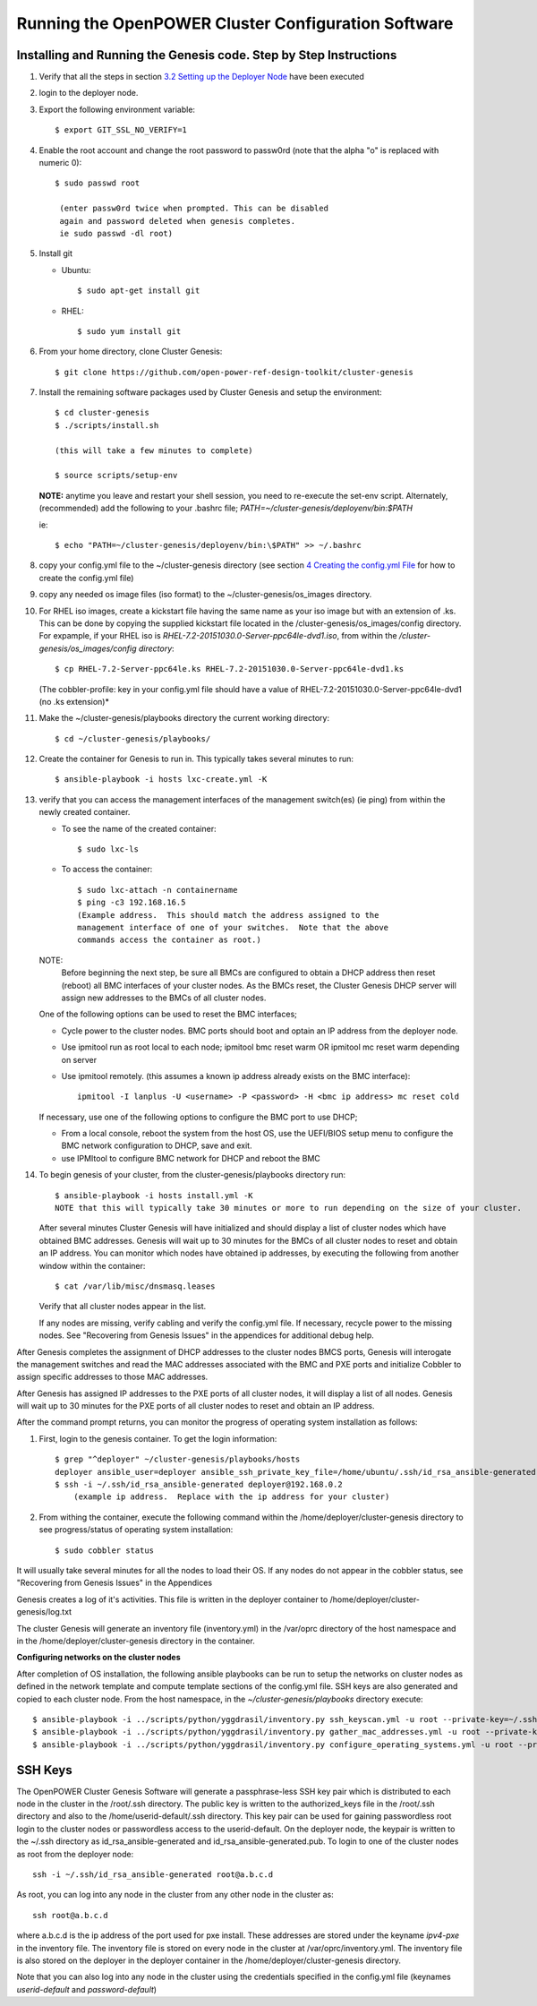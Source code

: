 .. highlight:: none 

Running the OpenPOWER Cluster Configuration Software
====================================================

Installing and Running the Genesis code. Step by Step Instructions
------------------------------------------------------------------

#.  Verify that all the steps in section `3.2 <#anchor-5>`__ `Setting up
    the Deployer Node <#anchor-5>`__ have been executed
#.  login to the deployer node.
#.  Export the following environment variable::
    
      $ export GIT_SSL_NO_VERIFY=1
    
#.  Enable the root account and change the root password to 
    passw0rd (note that the alpha "o" is replaced with numeric 0)::

      $ sudo passwd root 
       
       (enter passw0rd twice when prompted. This can be disabled 
       again and password deleted when genesis completes. 
       ie sudo passwd -dl root)

#.  Install git

    - Ubuntu::

        $ sudo apt-get install git

    - RHEL::

        $ sudo yum install git
    
#.  From your home directory, clone Cluster Genesis::

      $ git clone https://github.com/open-power-ref-design-toolkit/cluster-genesis
      
#.  Install the remaining software packages used by Cluster Genesis and 
    setup the environment::
    
      $ cd cluster-genesis
      $ ./scripts/install.sh
     
      (this will take a few minutes to complete)
      
      $ source scripts/setup-env
      
    **NOTE:** anytime you leave and restart
    your shell session, you need to re-execute the set-env script.
    Alternately, (recommended) add the following to your .bashrc file;
    *PATH=~/cluster-genesis/deployenv/bin:$PATH* 
    
    ie::
    
      $ echo "PATH=~/cluster-genesis/deployenv/bin:\$PATH" >> ~/.bashrc

#. copy your config.yml file to the ~/cluster-genesis directory (see
   section `4 <#anchor-4>`__ `Creating the config.yml
   File <#anchor-4>`__ for how to create the config.yml file)
#. copy any needed os image files (iso format) to the
   ~/cluster-genesis/os\_images directory.
#. For RHEL iso images, create a kickstart file having the same name as
   your iso image but with an extension of .ks. This can be done by
   copying the supplied kickstart file located in the
   /cluster-genesis/os\_images/config directory. For expample, if your
   RHEL iso is *RHEL-7.2-20151030.0-Server-ppc64le-dvd1.iso*, from within
   the */cluster-genesis/os\_images/config directory*::

      $ cp RHEL-7.2-Server-ppc64le.ks RHEL-7.2-20151030.0-Server-ppc64le-dvd1.ks
   
   (The cobbler-profile: key in your config.yml file should have a value
   of RHEL-7.2-20151030.0-Server-ppc64le-dvd1 (no .ks extension)*
#. Make the ~/cluster-genesis/playbooks directory the current working directory::
     
      $ cd ~/cluster-genesis/playbooks/
      
#. Create the container for Genesis to run in. This typically takes several minutes to run::

      $ ansible-playbook -i hosts lxc-create.yml -K

#. verify that you can access the management interfaces of the
   management switch(es) (ie ping) from within
   the newly created container.

   - To see the name of the created container::

      $ sudo lxc-ls

   - To access the container::

      $ sudo lxc-attach -n containername
      $ ping -c3 192.168.16.5 
      (Example address.  This should match the address assigned to the
      management interface of one of your switches.  Note that the above
      commands access the container as root.)

   NOTE: 
       Before beginning the next step, be sure all BMCs are configured to obtain a 
       DHCP address then reset (reboot) all BMC interfaces of your cluster nodes.  As the BMCs reset, 
       the Cluster Genesis DHCP server will assign new addresses to the BMCs of all cluster nodes.
  
   One of the following options can be used to reset the BMC interfaces;

   - Cycle power to the cluster nodes. BMC ports should boot and optain
     an IP address from the deployer node.
   - Use ipmitool run as root local to each node; ipmitool bmc reset warm OR
     ipmitool mc reset warm depending on server
   - Use ipmitool remotely. (this assumes a known ip address already
     exists on the BMC interface)::

        ipmitool -I lanplus -U <username> -P <password> -H <bmc ip address> mc reset cold

   If necessary, use one of the following options to configure the BMC
   port to use DHCP;

   -  From a local console, reboot the system from the host OS, use the
      UEFI/BIOS setup menu to configure the BMC network configuration to
      DHCP, save and exit.
   -  use IPMItool to configure BMC network for DHCP and reboot the BMC
	  
	  
#. To begin genesis of your cluster, from the cluster-genesis/playbooks directory run::

      $ ansible-playbook -i hosts install.yml -K
      NOTE that this will typically take 30 minutes or more to run depending on the size of your cluster.

   After several minutes Cluster Genesis will have initialized and should display a list of cluster 
   nodes which have obtained BMC addresses.  Genesis will wait up to 30 minutes for the BMCs of all 
   cluster nodes to reset and obtain an IP address.  You can monitor which nodes have obtained ip 
   addresses, by executing the following from another window within the container::

      $ cat /var/lib/misc/dnsmasq.leases
	
   Verify that all cluster nodes appear in the list. 
	  
   If any nodes are missing, verify cabling and verify the config.yml file. If
   necessary, recycle power to the missing nodes. See "Recovering from Genesis Issues" in the 
   appendices for additional debug help. 


After Genesis completes the assignment of DHCP addresses to the cluster nodes BMCS ports,
Genesis will interogate the management switches and read the MAC addresses associated with
the BMC and PXE ports and initialize Cobbler to assign specific addresses to those MAC addresses.

After Genesis has assigned IP addresses to the PXE ports of all cluster nodes, it will display a list of
all nodes.  Genesis will wait up to 30 minutes for the PXE ports of all cluster nodes to 
reset and obtain an IP address.


After the command prompt returns, you can monitor the progress of 
operating system installation as follows:

#. First, login to the genesis container.  To get the login information::

     $ grep "^deployer" ~/cluster-genesis/playbooks/hosts
     deployer ansible_user=deployer ansible_ssh_private_key_file=/home/ubuntu/.ssh/id_rsa_ansible-generated ansible_host=192.168.0.2*
     $ ssh -i ~/.ssh/id_rsa_ansible-generated deployer@192.168.0.2
	 (example ip address.  Replace with the ip address for your cluster)

#. From withing the container, execute the following command within the /home/deployer/cluster-genesis
   directory to see progress/status of operating system installation::  
   
   $ sudo cobbler status

It will usually take several minutes for all the nodes to load their OS.
If any nodes do not appear in the cobbler status, see "Recovering from 
Genesis Issues" in the Appendices

Genesis creates a log of it's activities. This file is written in the
deployer container to /home/deployer/cluster-genesis/log.txt

The cluster Genesis will generate an inventory file (inventory.yml) in
the /var/oprc directory of the host namespace and in the
/home/deployer/cluster-genesis directory in the container.

**Configuring networks on the cluster nodes**

After completion of OS installation, the following ansible playbooks 
can be run to setup the networks on cluster nodes as defined in the network template
and compute template sections of the config.yml file. SSH keys are also
generated and copied to each cluster node. From the host namespace, in the 
*~/cluster-genesis/playbooks* directory execute::

   $ ansible-playbook -i ../scripts/python/yggdrasil/inventory.py ssh_keyscan.yml -u root --private-key=~/.ssh/id_rsa_ansible-generated
   $ ansible-playbook -i ../scripts/python/yggdrasil/inventory.py gather_mac_addresses.yml -u root --private-key=~/.ssh/id_rsa_ansible-generated
   $ ansible-playbook -i ../scripts/python/yggdrasil/inventory.py configure_operating_systems.yml -u root --private-key=~/.ssh/id_rsa_ansible-generated



SSH Keys
--------

The OpenPOWER Cluster Genesis Software will generate a passphrase-less SSH key pair which is distributed to
each node in the cluster in the /root/.ssh directory. The public key is
written to the authorized\_keys file in the /root/.ssh directory and
also to the /home/userid-default/.ssh directory. This key pair can be
used for gaining passwordless root login to the cluster nodes or
passwordless access to the userid-default. On the deployer node, the
keypair is written to the ~/.ssh directory as id\_rsa\_ansible-generated
and id\_rsa\_ansible-generated.pub. To login to one of the cluster nodes
as root from the deployer node::

    ssh -i ~/.ssh/id_rsa_ansible-generated root@a.b.c.d

As root, you can log into any node in the cluster from any other node in
the cluster as::

    ssh root@a.b.c.d

where a.b.c.d is the ip address of the port used for pxe install. These
addresses are stored under the keyname *ipv4-pxe* in the inventory file.
The inventory file is stored on every node in the cluster at
/var/oprc/inventory.yml. The inventory file is also stored on the
deployer in the deployer container in the /home/deployer/cluster-genesis
directory.

Note that you can also log into any node in the cluster using the
credentials specified in the config.yml file (keynames *userid-default*
and *password-default*)
